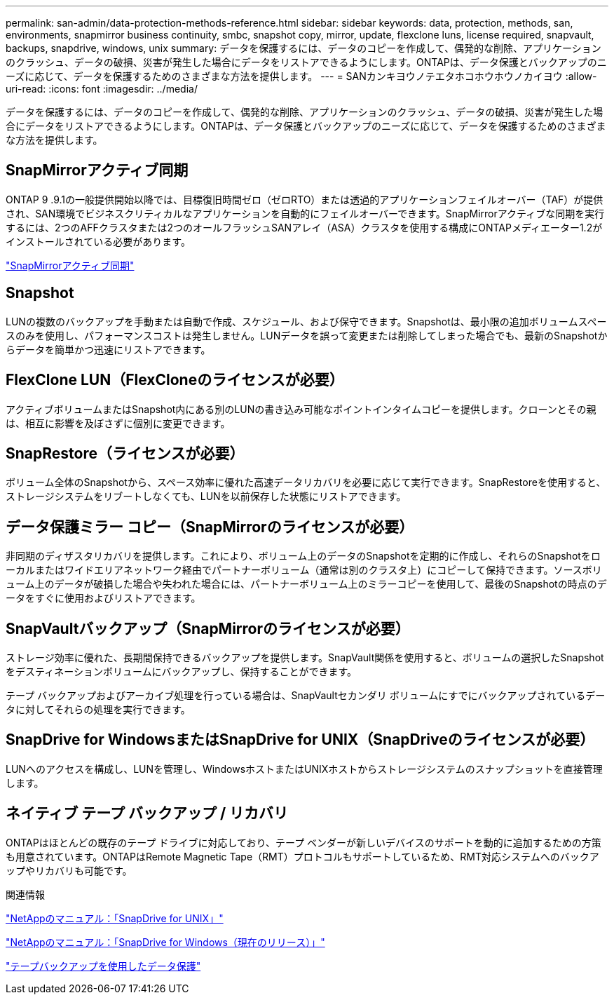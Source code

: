 ---
permalink: san-admin/data-protection-methods-reference.html 
sidebar: sidebar 
keywords: data, protection, methods, san, environments, snapmirror business continuity, smbc, snapshot copy, mirror, update, flexclone luns, license required, snapvault, backups, snapdrive, windows, unix 
summary: データを保護するには、データのコピーを作成して、偶発的な削除、アプリケーションのクラッシュ、データの破損、災害が発生した場合にデータをリストアできるようにします。ONTAPは、データ保護とバックアップのニーズに応じて、データを保護するためのさまざまな方法を提供します。 
---
= SANカンキヨウノテエタホコホウホウノカイヨウ
:allow-uri-read: 
:icons: font
:imagesdir: ../media/


[role="lead"]
データを保護するには、データのコピーを作成して、偶発的な削除、アプリケーションのクラッシュ、データの破損、災害が発生した場合にデータをリストアできるようにします。ONTAPは、データ保護とバックアップのニーズに応じて、データを保護するためのさまざまな方法を提供します。



== SnapMirrorアクティブ同期

ONTAP 9 .9.1の一般提供開始以降では、目標復旧時間ゼロ（ゼロRTO）または透過的アプリケーションフェイルオーバー（TAF）が提供され、SAN環境でビジネスクリティカルなアプリケーションを自動的にフェイルオーバーできます。SnapMirrorアクティブな同期を実行するには、2つのAFFクラスタまたは2つのオールフラッシュSANアレイ（ASA）クラスタを使用する構成にONTAPメディエーター1.2がインストールされている必要があります。

link:../snapmirror-active-sync/index.html["SnapMirrorアクティブ同期"^]



== Snapshot

LUNの複数のバックアップを手動または自動で作成、スケジュール、および保守できます。Snapshotは、最小限の追加ボリュームスペースのみを使用し、パフォーマンスコストは発生しません。LUNデータを誤って変更または削除してしまった場合でも、最新のSnapshotからデータを簡単かつ迅速にリストアできます。



== FlexClone LUN（FlexCloneのライセンスが必要）

アクティブボリュームまたはSnapshot内にある別のLUNの書き込み可能なポイントインタイムコピーを提供します。クローンとその親は、相互に影響を及ぼさずに個別に変更できます。



== SnapRestore（ライセンスが必要）

ボリューム全体のSnapshotから、スペース効率に優れた高速データリカバリを必要に応じて実行できます。SnapRestoreを使用すると、ストレージシステムをリブートしなくても、LUNを以前保存した状態にリストアできます。



== データ保護ミラー コピー（SnapMirrorのライセンスが必要）

非同期のディザスタリカバリを提供します。これにより、ボリューム上のデータのSnapshotを定期的に作成し、それらのSnapshotをローカルまたはワイドエリアネットワーク経由でパートナーボリューム（通常は別のクラスタ上）にコピーして保持できます。ソースボリューム上のデータが破損した場合や失われた場合には、パートナーボリューム上のミラーコピーを使用して、最後のSnapshotの時点のデータをすぐに使用およびリストアできます。



== SnapVaultバックアップ（SnapMirrorのライセンスが必要）

ストレージ効率に優れた、長期間保持できるバックアップを提供します。SnapVault関係を使用すると、ボリュームの選択したSnapshotをデスティネーションボリュームにバックアップし、保持することができます。

テープ バックアップおよびアーカイブ処理を行っている場合は、SnapVaultセカンダリ ボリュームにすでにバックアップされているデータに対してそれらの処理を実行できます。



== SnapDrive for WindowsまたはSnapDrive for UNIX（SnapDriveのライセンスが必要）

LUNへのアクセスを構成し、LUNを管理し、WindowsホストまたはUNIXホストからストレージシステムのスナップショットを直接管理します。



== ネイティブ テープ バックアップ / リカバリ

ONTAPはほとんどの既存のテープ ドライブに対応しており、テープ ベンダーが新しいデバイスのサポートを動的に追加するための方策も用意されています。ONTAPはRemote Magnetic Tape（RMT）プロトコルもサポートしているため、RMT対応システムへのバックアップやリカバリも可能です。

.関連情報
http://mysupport.netapp.com/documentation/productlibrary/index.html?productID=30050["NetAppのマニュアル：「SnapDrive for UNIX」"^]

http://mysupport.netapp.com/documentation/productlibrary/index.html?productID=30049["NetAppのマニュアル：「SnapDrive for Windows（現在のリリース）」"^]

link:../tape-backup/index.html["テープバックアップを使用したデータ保護"]
